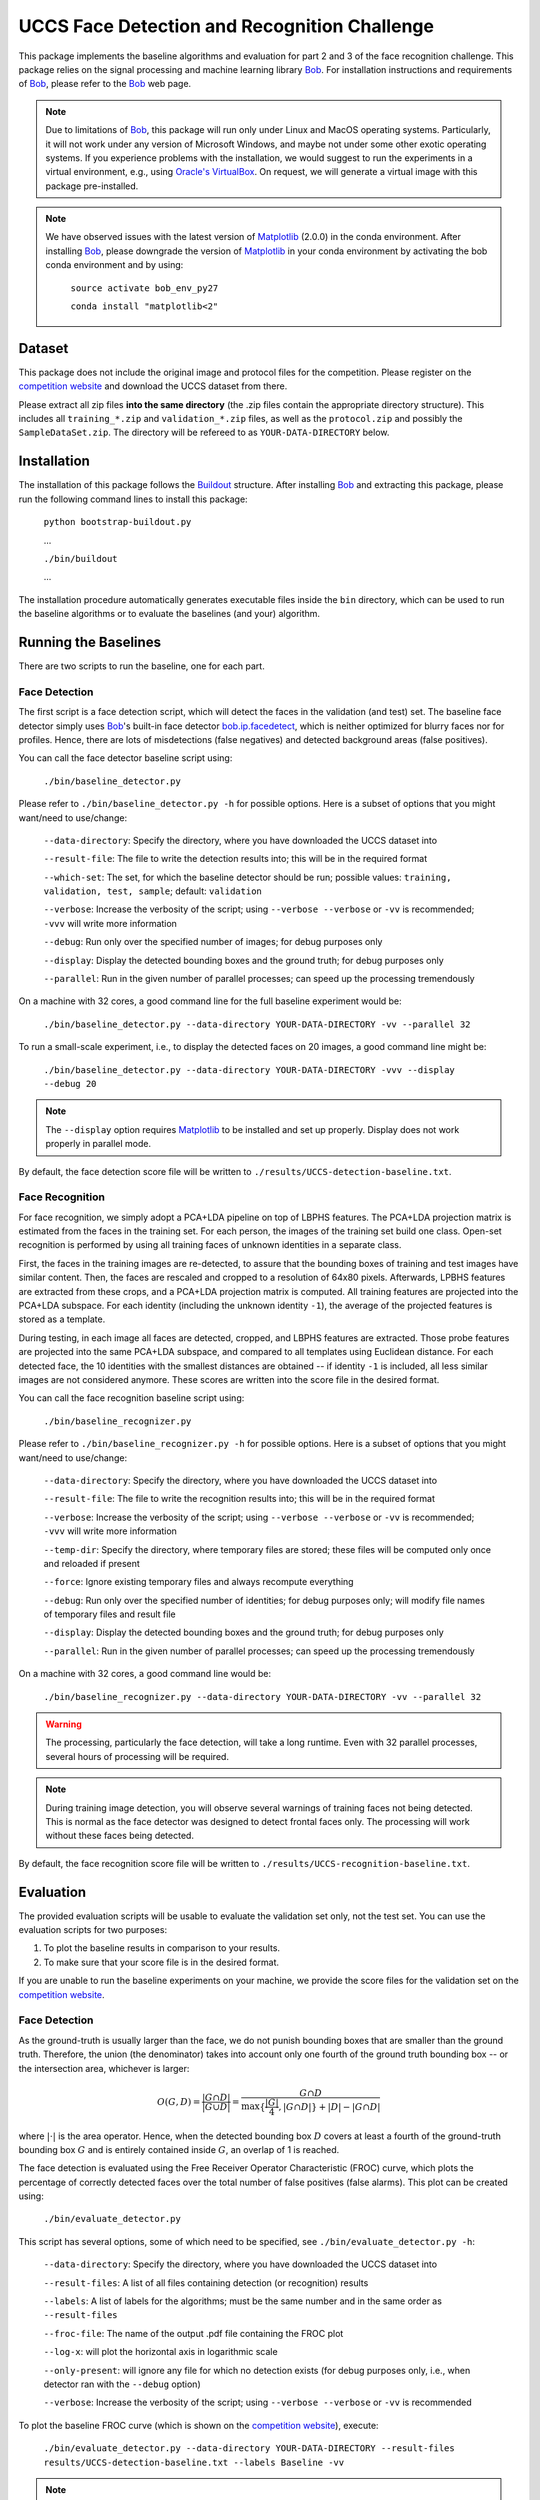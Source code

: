 UCCS Face Detection and Recognition Challenge
=============================================

This package implements the baseline algorithms and evaluation for part 2 and 3 of the face recognition challenge.
This package relies on the signal processing and machine learning library Bob_.
For installation instructions and requirements of Bob_, please refer to the Bob_ web page.

.. note::
   Due to limitations of Bob_, this package will run only under Linux and MacOS operating systems.
   Particularly, it will not work under any version of Microsoft Windows, and maybe not under some other exotic operating systems.
   If you experience problems with the installation, we would suggest to run the experiments in a virtual environment, e.g., using `Oracle's VirtualBox`_.
   On request, we will generate a virtual image with this package pre-installed.

.. note::
   We have observed issues with the latest version of Matplotlib_ (2.0.0) in the conda environment.
   After installing Bob_, please downgrade the version of Matplotlib_ in your conda environment by activating the bob conda environment and by using:

     ``source activate bob_env_py27``

     ``conda install "matplotlib<2"``

Dataset
-------

This package does not include the original image and protocol files for the competition.
Please register on the `competition website`_ and download the UCCS dataset from there.

Please extract all zip files **into the same directory** (the .zip files contain the appropriate directory structure).
This includes all ``training_*.zip`` and ``validation_*.zip`` files, as well as the ``protocol.zip`` and possibly the ``SampleDataSet.zip``.
The directory will be refereed to as ``YOUR-DATA-DIRECTORY`` below.


Installation
------------

The installation of this package follows the Buildout_ structure.
After installing Bob_ and extracting this package, please run the following command lines to install this package:

  ``python bootstrap-buildout.py``

  ...

  ``./bin/buildout``

  ...

The installation procedure automatically generates executable files inside the ``bin`` directory, which can be used to run the baseline algorithms or to evaluate the baselines (and your) algorithm.

Running the Baselines
---------------------

There are two scripts to run the baseline, one for each part.

Face Detection
~~~~~~~~~~~~~~

The first script is a face detection script, which will detect the faces in the validation (and test) set.
The baseline face detector simply uses Bob_'s built-in face detector `bob.ip.facedetect`_, which is neither optimized for blurry faces nor for profiles.
Hence, there are lots of misdetections (false negatives) and detected background areas (false positives).

You can call the face detector baseline script using:

  ``./bin/baseline_detector.py``

Please refer to ``./bin/baseline_detector.py -h`` for possible options.
Here is a subset of options that you might want/need to use/change:

  ``--data-directory``: Specify the directory, where you have downloaded the UCCS dataset into

  ``--result-file``: The file to write the detection results into; this will be in the required format

  ``--which-set``: The set, for which the baseline detector should be run; possible values: ``training, validation, test, sample``; default: ``validation``

  ``--verbose``: Increase the verbosity of the script; using ``--verbose --verbose`` or ``-vv`` is recommended; ``-vvv`` will write more information

  ``--debug``: Run only over the specified number of images; for debug purposes only

  ``--display``: Display the detected bounding boxes and the ground truth; for debug purposes only

  ``--parallel``: Run in the given number of parallel processes; can speed up the processing tremendously

On a machine with 32 cores, a good command line for the full baseline experiment would be:

  ``./bin/baseline_detector.py --data-directory YOUR-DATA-DIRECTORY -vv --parallel 32``

To run a small-scale experiment, i.e., to display the detected faces on 20 images, a good command line might be:

  ``./bin/baseline_detector.py --data-directory YOUR-DATA-DIRECTORY -vvv --display --debug 20``

.. note::
   The ``--display`` option requires Matplotlib_ to be installed and set up properly.
   Display does not work properly in parallel mode.

By default, the face detection score file will be written to ``./results/UCCS-detection-baseline.txt``.

Face Recognition
~~~~~~~~~~~~~~~~

For face recognition, we simply adopt a PCA+LDA pipeline on top of LBPHS features.
The PCA+LDA projection matrix is estimated from the faces in the training set.
For each person, the images of the training set build one class.
Open-set recognition is performed by using all training faces of unknown identities in a separate class.

First, the faces in the training images are re-detected, to assure that the bounding boxes of training and test images have similar content.
Then, the faces are rescaled and cropped to a resolution of 64x80 pixels.
Afterwards, LPBHS features are extracted from these crops, and a PCA+LDA projection matrix is computed.
All training features are projected into the PCA+LDA subspace.
For each identity (including the unknown identity ``-1``), the average of the projected features is stored as a template.

During testing, in each image all faces are detected, cropped, and LBPHS features are extracted.
Those probe features are projected into the same PCA+LDA subspace, and compared to all templates using Euclidean distance.
For each detected face, the 10 identities with the smallest distances are obtained -- if identity ``-1`` is included, all less similar images are not considered anymore.
These scores are written into the score file in the desired format.

You can call the face recognition baseline script using:

  ``./bin/baseline_recognizer.py``

Please refer to ``./bin/baseline_recognizer.py -h`` for possible options.
Here is a subset of options that you might want/need to use/change:

  ``--data-directory``: Specify the directory, where you have downloaded the UCCS dataset into

  ``--result-file``: The file to write the recognition results into; this will be in the required format

  ``--verbose``: Increase the verbosity of the script; using ``--verbose --verbose`` or ``-vv`` is recommended; ``-vvv`` will write more information

  ``--temp-dir``: Specify the directory, where temporary files are stored; these files will be computed only once and reloaded if present

  ``--force``: Ignore existing temporary files and always recompute everything

  ``--debug``: Run only over the specified number of identities; for debug purposes only; will modify file names of temporary files and result file

  ``--display``: Display the detected bounding boxes and the ground truth; for debug purposes only

  ``--parallel``: Run in the given number of parallel processes; can speed up the processing tremendously

On a machine with 32 cores, a good command line would be:

  ``./bin/baseline_recognizer.py --data-directory YOUR-DATA-DIRECTORY -vv --parallel 32``

.. warning::
   The processing, particularly the face detection, will take a long runtime.
   Even with 32 parallel processes, several hours of processing will be required.

.. note::
   During training image detection, you will observe several warnings of training faces not being detected.
   This is normal as the face detector was designed to detect frontal faces only.
   The processing will work without these faces being detected.

By default, the face recognition score file will be written to ``./results/UCCS-recognition-baseline.txt``.

Evaluation
----------

The provided evaluation scripts will be usable to evaluate the validation set only, not the test set.
You can use the evaluation scripts for two purposes:

1. To plot the baseline results in comparison to your results.
2. To make sure that your score file is in the desired format.

If you are unable to run the baseline experiments on your machine, we provide the score files for the validation set on the `competition website`_.

Face Detection
~~~~~~~~~~~~~~

As the ground-truth is usually larger than the face, we do not punish bounding boxes that are smaller than the ground truth.
Therefore, the union (the denominator) takes into account only one fourth of the ground truth bounding box -- or the intersection area, whichever is larger:

.. math::
   O(G,D) = \frac{|G \cap D|}{|G \cup D|} = \frac{G \cap D}{\max\{\frac{|G|}4, |G \cap D|\} + |D| - |G \cap D|}

where :math:`|\cdot|` is the area operator.
Hence, when the detected bounding box :math:`D` covers at least a fourth of the ground-truth bounding box :math:`G` and is entirely contained inside :math:`G`, an overlap of 1 is reached.

The face detection is evaluated using the Free Receiver Operator Characteristic (FROC) curve, which plots the percentage of correctly detected faces over the total number of false positives (false alarms).
This plot can be created using:

  ``./bin/evaluate_detector.py``

This script has several options, some of which need to be specified, see ``./bin/evaluate_detector.py -h``:

  ``--data-directory``: Specify the directory, where you have downloaded the UCCS dataset into

  ``--result-files``: A list of all files containing detection (or recognition) results

  ``--labels``: A list of labels for the algorithms; must be the same number and in the same order as ``--result-files``

  ``--froc-file``: The name of the output .pdf file containing the FROC plot

  ``--log-x``: will plot the horizontal axis in logarithmic scale

  ``--only-present``: will ignore any file for which no detection exists (for debug purposes only, i.e., when detector ran with the ``--debug`` option)

  ``--verbose``: Increase the verbosity of the script; using ``--verbose --verbose`` or ``-vv`` is recommended

To plot the baseline FROC curve (which is shown on the `competition website`_), execute:

  ``./bin/evaluate_detector.py --data-directory YOUR-DATA-DIRECTORY --result-files results/UCCS-detection-baseline.txt --labels Baseline -vv``

.. note::
   If you have run the face recognition baseline, you can also use the face recognition result file for plotting the FROC curve::

     ``./bin/evaluate_detector.py --data-directory YOUR-DATA-DIRECTORY --result-files results/UCCS-recognition-baseline.txt --labels Baseline -vv``

Face Recognition
~~~~~~~~~~~~~~~~

Open set face recognition is evaluated using the Detection and Identification Rate (DIR) curve, which plots the percentage of correctly detected and identified faces over the false alarm rate (FAR).
Based on various values of the FAR, several score thresholds are computed.
A face is said to be identified correctly if the recognition score is greater than the threshold and the correct identity has the highest recognition score for that face.
The number of correctly identified faces is computed, and divided by the total number of recognition scores greater than the threshold.
For more details, please refer to [1]_.

.. note::
  By default only rank 1 recognition is performed, but the evaluation can be done using any rank up to 10 (the upper bound of allowed labels per face).
  Providing more than one identity label per face will increase the number of false alarms, and may only have an impact on higher rank evaluations.

.. note::
  Unknown identities or background regions labeled with label -1 or not labeled at all will be ignored (i.e., will not decrease performance).
  Labeling an unknown identity or a background region with any other label than -1 will result in a false alarm -- only the maximum score per bounding box will be considered.

The DIR plot can be created using:

  ``./bin/evaluate_recognizer.py``

As usual, the script has several options, which are similar to ``./bin/evaluate_detector.py`` above, see ``./bin/evaluate_recognizer.py -h`` for a complete list:

  ``--data-directory``: Specify the directory, where you have downloaded the UCCS dataset into

  ``--result-files``: A list of all files containing recognition results

  ``--labels``: A list of labels for the algorithms; must be the same number and in the same order as ``--result-files``

  ``--dir-file``: The name of the output .pdf file containing the DIR plot

  ``--log-x``: will plot the horizontal axis in logarithmic scale

  ``--only-present``: will ignore any file for which no detection exists (for debug purposes only, i.e., when recognizer ran with the ``--debug`` option)

  ``--verbose``: Increase the verbosity of the script; using ``--verbose --verbose`` or ``-vv`` is recommended

  ``--rank``: Use the given rank to plot the DIR curve


To plot the baseline Rank 1 DIR curve (which is shown on the `competition website`_), execute::

  ``./bin/evaluate_recognizer.py --data-directory YOUR-DATA-DIRECTORY --result-files results/UCCS-recognition-baseline.txt --labels Baseline -vv``


Trouble Shooting
----------------

In case of trouble with running the baseline algorithm or the evaluation, please contact us via email under: opensetface@vast.uccs.edu


.. _bob: http://www.idiap.ch/software/bob
.. _oracle's virtualbox: https://www.virtualbox.org
.. _matplotlib: http://matplotlib.org
.. _buildout: http://www.buildout.org
.. _bob.ip.facedetect: http:/pythonhosted.org/bob.ip.facedetect
.. _competition website: http://vast.uccs.edu/Opensetface

.. [1] **P. Jonathon Phillips, Patrick Grother, and Ross Micheals** "Evaluation Methods in Face Recognition" in *Handbook of Face Recognition*, Second Edition, 2011.
